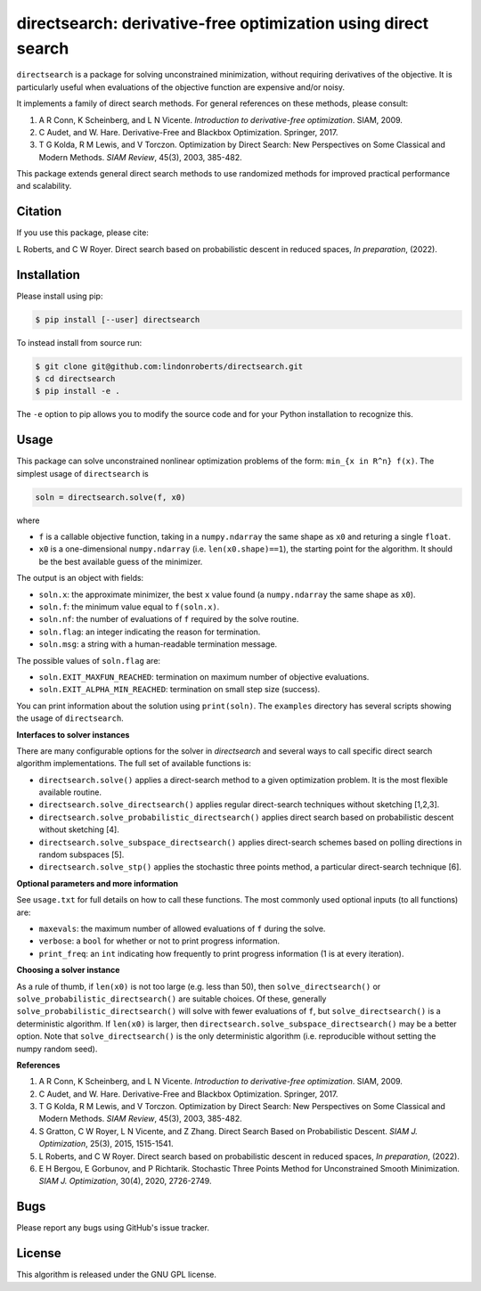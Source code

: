 ==============================================================
directsearch: derivative-free optimization using direct search
==============================================================

.. image::  https://img.shields.io/badge/License-GPL%20v3-blue.svg
   :target: https://www.gnu.org/licenses/gpl-3.0
   :alt: GNU GPL v3 License

``directsearch`` is a package for solving unconstrained minimization, without requiring derivatives of the objective. It is particularly useful when evaluations of the objective function are expensive and/or noisy.

It implements a family of direct search methods.
For general references on these methods, please consult:

1. A R Conn, K Scheinberg, and L N Vicente. *Introduction to derivative-free optimization*. SIAM, 2009.
2. C Audet, and W. Hare. Derivative-Free and Blackbox Optimization. Springer, 2017.
3. T G Kolda, R M Lewis, and V Torczon. Optimization by Direct Search: New Perspectives on Some Classical and Modern Methods. *SIAM Review*, 45(3), 2003, 385-482.

This package extends general direct search methods to use randomized methods for improved practical performance and scalability.

Citation
--------
If you use this package, please cite:

L Roberts, and C W Royer. Direct search based on probabilistic descent in reduced spaces, *In preparation*, (2022).

Installation
------------
Please install using pip:

.. code-block:: bash

    $ pip install [--user] directsearch

To instead install from source run:

.. code-block:: bash

    $ git clone git@github.com:lindonroberts/directsearch.git
    $ cd directsearch
    $ pip install -e .

The ``-e`` option to pip allows you to modify the source code and for your Python installation to recognize this.

Usage
-----
This package can solve unconstrained nonlinear optimization problems of the form: ``min_{x in R^n} f(x)``.
The simplest usage of ``directsearch`` is

.. code-block:: python

    soln = directsearch.solve(f, x0)

where

* ``f`` is a callable objective function, taking in a ``numpy.ndarray`` the same shape as ``x0`` and returing a single ``float``.
* ``x0`` is a one-dimensional ``numpy.ndarray`` (i.e. ``len(x0.shape)==1``), the starting point for the algorithm. It should be the best available guess of the minimizer.

The output is an object with fields:

* ``soln.x``: the approximate minimizer, the best ``x`` value found (a ``numpy.ndarray`` the same shape as ``x0``).
* ``soln.f``: the minimum value equal to ``f(soln.x)``.
* ``soln.nf``: the number of evaluations of ``f`` required by the solve routine.
* ``soln.flag``: an integer indicating the reason for termination.
* ``soln.msg``: a string with a human-readable termination message.

The possible values of ``soln.flag`` are:

* ``soln.EXIT_MAXFUN_REACHED``: termination on maximum number of objective evaluations.
* ``soln.EXIT_ALPHA_MIN_REACHED``: termination on small step size (success).

You can print information about the solution using ``print(soln)``.
The ``examples`` directory has several scripts showing the usage of ``directsearch``.

**Interfaces to solver instances**

There are many configurable options for the solver in `directsearch` and several ways to call specific direct search algorithm implementations.
The full set of available functions is:

* ``directsearch.solve()`` applies a direct-search method to a given optimization problem. It is the most flexible available routine.
* ``directsearch.solve_directsearch()`` applies regular direct-search techniques without sketching [1,2,3].
* ``directsearch.solve_probabilistic_directsearch()`` applies direct search based on probabilistic descent without sketching [4].
* ``directsearch.solve_subspace_directsearch()`` applies direct-search schemes based on polling directions in random subspaces [5].
* ``directsearch.solve_stp()`` applies the stochastic three points method, a particular direct-search technique [6].

**Optional parameters and more information**

See ``usage.txt`` for full details on how to call these functions.
The most commonly used optional inputs (to all functions) are:

* ``maxevals``: the maximum number of allowed evaluations of ``f`` during the solve.
* ``verbose``: a ``bool`` for whether or not to print progress information.
* ``print_freq``: an ``int`` indicating how frequently to print progress information (1 is at every iteration).

**Choosing a solver instance**

As a rule of thumb, if ``len(x0)`` is not too large (e.g. less than 50), then ``solve_directsearch()`` or ``solve_probabilistic_directsearch()`` are suitable choices.
Of these, generally ``solve_probabilistic_directsearch()`` will solve with fewer evaluations of ``f``, but ``solve_directsearch()`` is a deterministic algorithm.
If ``len(x0)`` is larger, then ``directsearch.solve_subspace_directsearch()`` may be a better option.
Note that ``solve_directsearch()`` is the only deterministic algorithm (i.e. reproducible without setting the numpy random seed).

**References**

1. A R Conn, K Scheinberg, and L N Vicente. *Introduction to derivative-free optimization*. SIAM, 2009.
2. C Audet, and W. Hare. Derivative-Free and Blackbox Optimization. Springer, 2017.
3. T G Kolda, R M Lewis, and V Torczon. Optimization by Direct Search: New Perspectives on Some Classical and Modern Methods. *SIAM Review*, 45(3), 2003, 385-482.
4. S Gratton, C W Royer, L N Vicente, and Z Zhang. Direct Search Based on Probabilistic Descent. *SIAM J. Optimization*, 25(3), 2015, 1515-1541.
5. L Roberts, and C W Royer. Direct search based on probabilistic descent in reduced spaces, *In preparation*, (2022).
6. E H Bergou, E Gorbunov, and P Richtarik. Stochastic Three Points Method for Unconstrained Smooth Minimization. *SIAM J. Optimization*, 30(4), 2020, 2726-2749.

Bugs
----
Please report any bugs using GitHub's issue tracker.

License
-------
This algorithm is released under the GNU GPL license.
